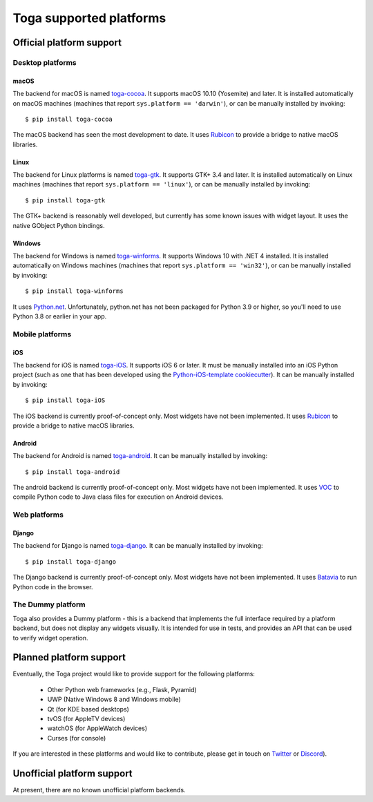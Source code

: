 ========================
Toga supported platforms
========================

Official platform support
=========================

Desktop platforms
-----------------

macOS
~~~~~

.. image:: /reference/screenshots/cocoa.png

The backend for macOS is named `toga-cocoa`_. It supports macOS 10.10 (Yosemite)
and later. It is installed automatically on macOS machines (machines that
report ``sys.platform == 'darwin'``), or can be manually installed by invoking::

    $ pip install toga-cocoa

The macOS backend has seen the most development to date. It uses `Rubicon`_ to
provide a bridge to native macOS libraries.

.. _toga-cocoa: https://github.com/beeware/toga/tree/master/cocoa
.. _Rubicon: https://github.com/beeware/rubicon-objc

Linux
~~~~~

.. image:: /reference/screenshots/gtk.png

The backend for Linux platforms is named `toga-gtk`_. It supports GTK+ 3.4
and later. It is installed automatically on Linux machines (machines that
report ``sys.platform == 'linux'``), or can be manually installed by
invoking::

    $ pip install toga-gtk

The GTK+ backend is reasonably well developed, but currently has some known issues
with widget layout. It uses the native GObject Python bindings.

.. _toga-gtk: https://github.com/beeware/toga/tree/master/gtk

Windows
~~~~~~~~

.. image:: /reference/screenshots/winforms.png

The backend for Windows is named `toga-winforms`_. It supports Windows 10 with
.NET 4 installed. It is installed automatically on Windows machines
(machines that report ``sys.platform == 'win32'``), or can be manually
installed by invoking::

    $ pip install toga-winforms

It uses `Python.net`_. Unfortunately, python.net has not been packaged for
Python 3.9 or higher, so you'll need to use Python 3.8 or earlier in your app.

.. _toga-winforms: https://github.com/beeware/toga/tree/master/winforms
.. _Python.net: https://pythonnet.github.io

Mobile platforms
----------------

iOS
~~~

The backend for iOS is named `toga-iOS`_. It supports iOS 6 or later. It
must be manually installed into an iOS Python project (such as one that has
been developed using the `Python-iOS-template cookiecutter`_). It can be
manually installed by invoking::

    $ pip install toga-iOS

The iOS backend is currently proof-of-concept only. Most widgets have not been
implemented. It uses `Rubicon`_ to provide a bridge to native macOS libraries.

.. _Python-iOS-template cookiecutter: http://github.com/beeware/Python-iOS-template
.. _toga-iOS: http://github.com/beeware/toga/tree/master/iOS

Android
~~~~~~~

The backend for Android is named `toga-android`_. It can be manually installed
by invoking::

    $ pip install toga-android

The android backend is currently proof-of-concept only. Most widgets have not
been implemented. It uses `VOC`_ to compile Python code to Java class files
for execution on Android devices.

.. _toga-android: http://github.com/beeware/toga/tree/master/android
.. _VOC: http://github.com/beeware/voc

Web platforms
-------------

Django
~~~~~~

The backend for Django is named `toga-django`_. It can be manually installed
by invoking::

    $ pip install toga-django

The Django backend is currently proof-of-concept only. Most widgets have not been
implemented. It uses `Batavia`_ to run Python code in the browser.

.. _toga-django: http://github.com/beeware/toga/tree/master/django
.. _Batavia: https://github.com/beeware/batavia

The Dummy platform
------------------

Toga also provides a Dummy platform - this is a backend that implements the full
interface required by a platform backend, but does not display any widgets visually.
It is intended for use in tests, and provides an API that can be used to verify
widget operation.

Planned platform support
========================

Eventually, the Toga project would like to provide support for the following platforms:

 * Other Python web frameworks (e.g., Flask, Pyramid)
 * UWP (Native Windows 8 and Windows mobile)
 * Qt (for KDE based desktops)
 * tvOS (for AppleTV devices)
 * watchOS (for AppleWatch devices)
 * Curses (for console)

If you are interested in these platforms and would like to contribute, please
get in touch on `Twitter <https://twitter.com/pybeeware>`__ or
`Discord <https://beeware.org/bee/chat/>`__).


Unofficial platform support
===========================

At present, there are no known unofficial platform backends.
